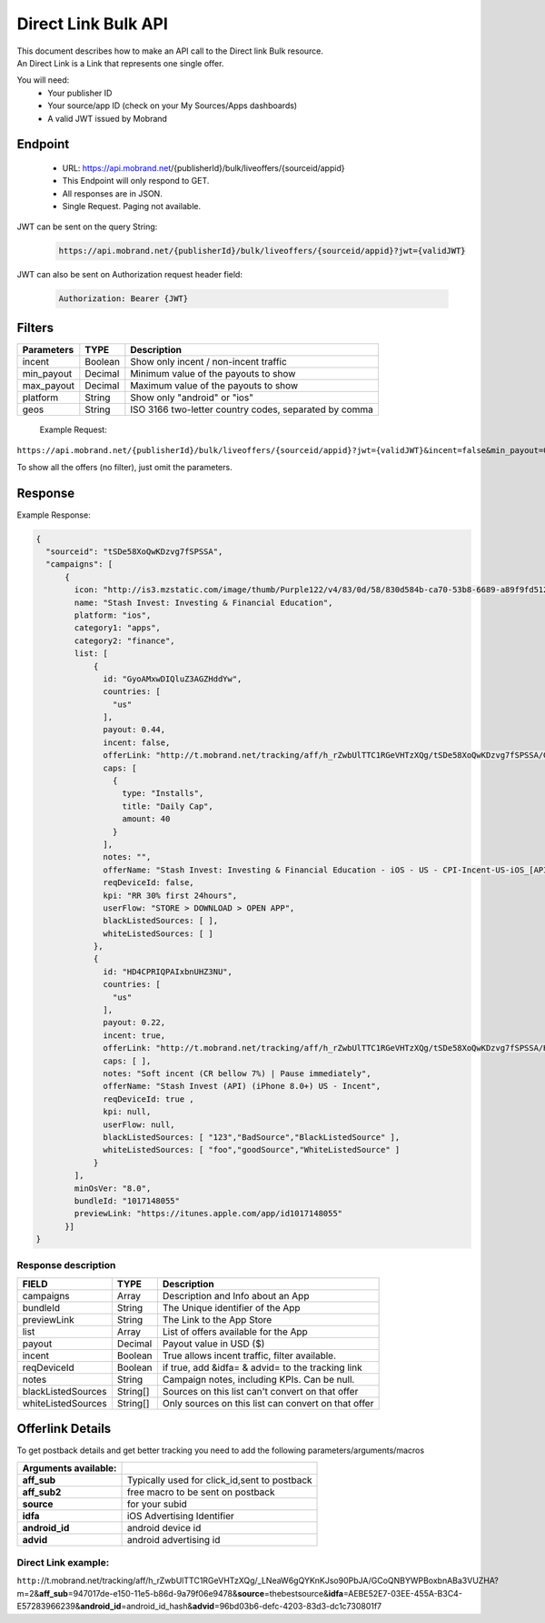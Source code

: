 ########################
Direct Link Bulk API
########################

| This document describes how to make an API call to the Direct link Bulk resource.
| An Direct Link is a Link that represents one single offer.

You will need:
 * Your publisher ID
 * Your source/app ID (check on your My Sources/Apps dashboards)
 * A valid JWT issued by Mobrand


-----------
 Endpoint
-----------
 * URL: https://api.mobrand.net/{publisherId}/bulk/liveoffers/{sourceid/appid}
 * This Endpoint will only respond to GET.
 * All responses are in JSON.
 * Single Request. Paging not available.

JWT can be sent on the query String:

  .. code-block:: none

    https://api.mobrand.net/{publisherId}/bulk/liveoffers/{sourceid/appid}?jwt={validJWT}

JWT can also be sent on Authorization request header field:

  .. code-block:: none

    Authorization: Bearer {JWT}


---------
 Filters
---------

======================  ============================  ============================================================
 Parameters                      TYPE                            Description
======================  ============================  ============================================================
 incent                         Boolean                   Show only incent / non-incent traffic
 min_payout                     Decimal                   Minimum value of the payouts to show
 max_payout                     Decimal                   Maximum value of the payouts to show
 platform                       String                    Show only "android" or "ios"
 geos                           String                    ISO 3166 two-letter country codes, separated by comma
======================  ============================  ============================================================


 Example Request:

``https://api.mobrand.net/{publisherId}/bulk/liveoffers/{sourceid/appid}?jwt={validJWT}&incent=false&min_payout=0.8``

To show all the offers (no filter), just omit the parameters.

------------
 Response
------------

Example Response:

.. code-block:: javascript

  {
    "sourceid": "tSDe58XoQwKDzvg7fSPSSA",
    "campaigns": [
        {
          icon: "http://is3.mzstatic.com/image/thumb/Purple122/v4/83/0d/58/830d584b-ca70-53b8-6689-a89f9fd5122c/source/512x512bb.jpg",
          name: "Stash Invest: Investing & Financial Education",
          platform: "ios",
          category1: "apps",
          category2: "finance",
          list: [
              {
                id: "GyoAMxwDIQluZ3AGZHddYw",
                countries: [
                  "us"
                ],
                payout: 0.44,
                incent: false,
                offerLink: "http://t.mobrand.net/tracking/aff/h_rZwbUlTTC1RGeVHTzXQg/tSDe58XoQwKDzvg7fSPSSA/GyoAMxwDIQluZ3AGZHddYw?m=2",
                caps: [
                  {
                    type: "Installs",
                    title: "Daily Cap",
                    amount: 40
                  }
                ],
                notes: "",
                offerName: "Stash Invest: Investing & Financial Education - iOS - US - CPI-Incent-US-iOS_[API]",
                reqDeviceId: false,
                kpi: "RR 30% first 24hours",
                userFlow: "STORE > DOWNLOAD > OPEN APP",
                blackListedSources: [ ],
                whiteListedSources: [ ]
              },
              {
                id: "HD4CPRIQPAIxbnUHZ3NU",
                countries: [
                  "us"
                ],
                payout: 0.22,
                incent: true,
                offerLink: "http://t.mobrand.net/tracking/aff/h_rZwbUlTTC1RGeVHTzXQg/tSDe58XoQwKDzvg7fSPSSA/HD4CPRIQPAIxbnUHZ3NU?m=2",
                caps: [ ],
                notes: "Soft incent (CR bellow 7%) | Pause immediately",
                offerName: "Stash Invest (API) (iPhone 8.0+) US - Incent",
                reqDeviceId: true ,
                kpi: null,
                userFlow: null,
                blackListedSources: [ "123","BadSource","BlackListedSource" ],
                whiteListedSources: [ "foo","goodSource","WhiteListedSource" ]
              }
          ],
          minOsVer: "8.0",
          bundleId: "1017148055"
          previewLink: "https://itunes.apple.com/app/id1017148055"
        }]
  }


^^^^^^^^^^^^^^^^^^^^^^
 Response description
^^^^^^^^^^^^^^^^^^^^^^

======================  ========================  ==============================================================
 FIELD                      TYPE                            Description
======================  ========================  ==============================================================
 campaigns                      Array                      Description and Info about an App
 bundleId                       String                      The Unique identifier of the App
 previewLink                    String                      The Link to the App Store
 list                           Array                     List of offers available for the App
 payout                         Decimal                      Payout value in USD ($)
 incent                         Boolean                   True allows incent traffic, filter available.
 reqDeviceId                    Boolean                   if true, add &idfa= & advid= to the tracking link
 notes                          String                   Campaign notes, including KPIs. Can be null.
 blackListedSources             String[]             Sources on this list can't convert on that offer
 whiteListedSources             String[]             Only sources on this list can convert on that offer
======================  ========================  ==============================================================


------------------
 Offerlink Details
------------------

To get postback details and get better tracking you need to add the following parameters/arguments/macros

======================  ==============================================
 Arguments available:
======================  ==============================================
 **aff_sub**             Typically used for click_id,sent to postback
 **aff_sub2**            free macro to be sent on postback
 **source**              for your subid
 **idfa**                iOS Advertising Identifier
 **android_id**          android device id
 **advid**               android advertising id
======================  ==============================================

^^^^^^^^^^^^^^^^^^^^^^
 Direct Link example:
^^^^^^^^^^^^^^^^^^^^^^

``http:``//t.mobrand.net/tracking/aff/h_rZwbUlTTC1RGeVHTzXQg/_LNeaW6gQYKnKJso90PbJA/GCoQNBYWPBoxbnABa3VUZHA?m=2&\ **aff_sub**\ =947017de-e150-11e5-b86d-9a79f06e9478&\ **source**\ =thebestsource&\ **idfa**\ =AEBE52E7-03EE-455A-B3C4-E57283966239&\ **android_id**\ =android_id_hash&\ **advid**\ =96bd03b6-defc-4203-83d3-dc1c730801f7
